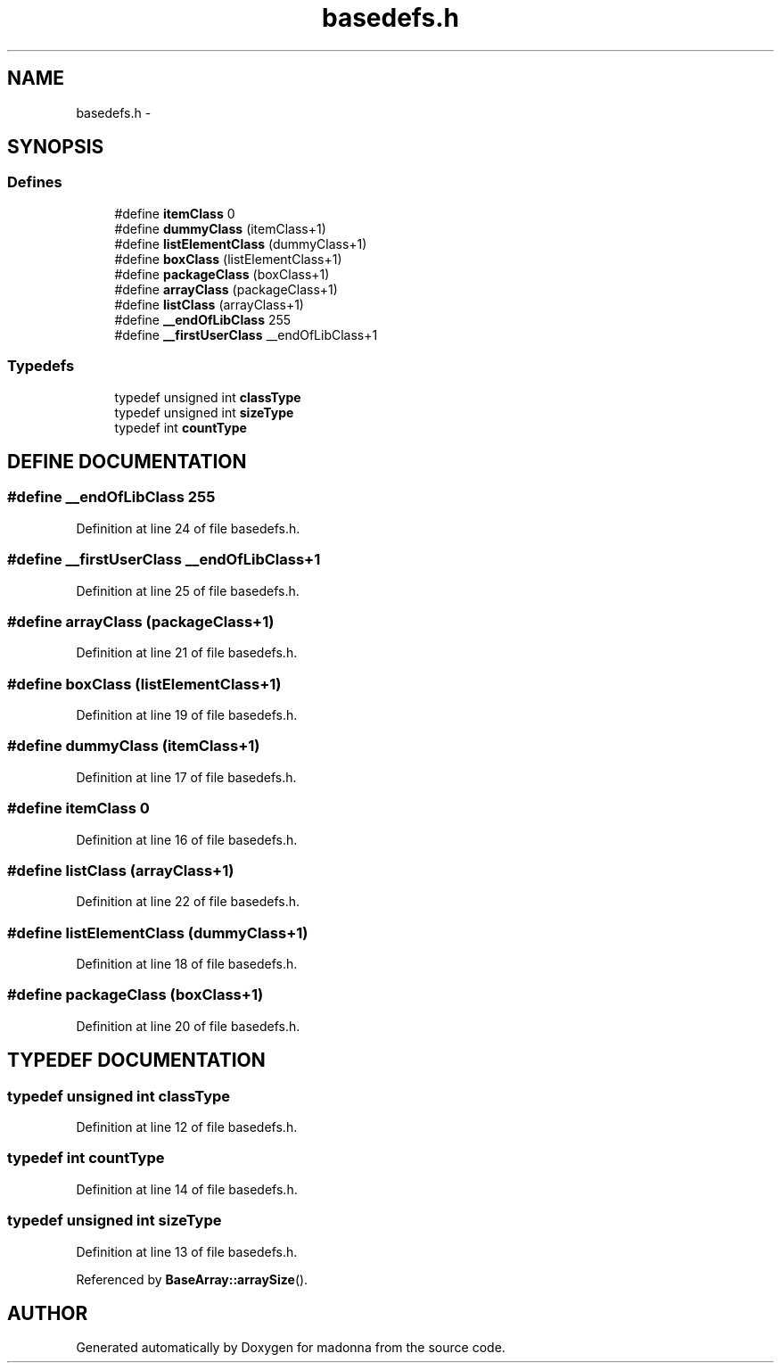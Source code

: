 .TH basedefs.h 3 "28 Sep 2000" "madonna" \" -*- nroff -*-
.ad l
.nh
.SH NAME
basedefs.h \- 
.SH SYNOPSIS
.br
.PP
.SS Defines

.in +1c
.ti -1c
.RI "#define \fBitemClass\fR  0"
.br
.ti -1c
.RI "#define \fBdummyClass\fR  (itemClass+1)"
.br
.ti -1c
.RI "#define \fBlistElementClass\fR  (dummyClass+1)"
.br
.ti -1c
.RI "#define \fBboxClass\fR  (listElementClass+1)"
.br
.ti -1c
.RI "#define \fBpackageClass\fR  (boxClass+1)"
.br
.ti -1c
.RI "#define \fBarrayClass\fR  (packageClass+1)"
.br
.ti -1c
.RI "#define \fBlistClass\fR  (arrayClass+1)"
.br
.ti -1c
.RI "#define \fB__endOfLibClass\fR  255"
.br
.ti -1c
.RI "#define \fB__firstUserClass\fR  __endOfLibClass+1"
.br
.in -1c
.SS Typedefs

.in +1c
.ti -1c
.RI "typedef unsigned int \fBclassType\fR"
.br
.ti -1c
.RI "typedef unsigned int \fBsizeType\fR"
.br
.ti -1c
.RI "typedef int \fBcountType\fR"
.br
.in -1c
.SH DEFINE DOCUMENTATION
.PP 
.SS #define __endOfLibClass  255
.PP
Definition at line 24 of file basedefs.h.
.SS #define __firstUserClass  __endOfLibClass+1
.PP
Definition at line 25 of file basedefs.h.
.SS #define arrayClass  (packageClass+1)
.PP
Definition at line 21 of file basedefs.h.
.SS #define boxClass  (listElementClass+1)
.PP
Definition at line 19 of file basedefs.h.
.SS #define dummyClass  (itemClass+1)
.PP
Definition at line 17 of file basedefs.h.
.SS #define itemClass  0
.PP
Definition at line 16 of file basedefs.h.
.SS #define listClass  (arrayClass+1)
.PP
Definition at line 22 of file basedefs.h.
.SS #define listElementClass  (dummyClass+1)
.PP
Definition at line 18 of file basedefs.h.
.SS #define packageClass  (boxClass+1)
.PP
Definition at line 20 of file basedefs.h.
.SH TYPEDEF DOCUMENTATION
.PP 
.SS typedef unsigned int classType
.PP
Definition at line 12 of file basedefs.h.
.SS typedef int countType
.PP
Definition at line 14 of file basedefs.h.
.SS typedef unsigned int sizeType
.PP
Definition at line 13 of file basedefs.h.
.PP
Referenced by \fBBaseArray::arraySize\fR().
.SH AUTHOR
.PP 
Generated automatically by Doxygen for madonna from the source code.